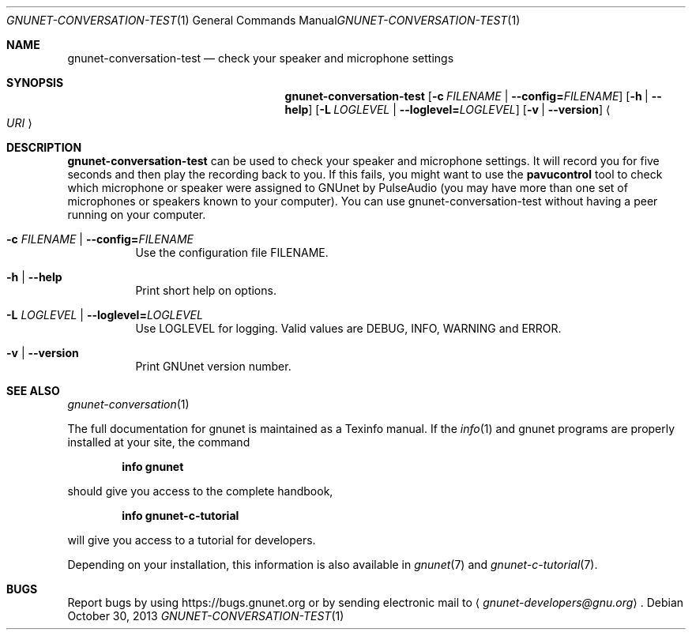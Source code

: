 .Dd October 30, 2013
.Dt GNUNET-CONVERSATION-TEST 1
.Os
.Sh NAME
.Nm gnunet-conversation-test
.Nd
check your speaker and microphone settings
.Sh SYNOPSIS
.Nm
.Op Fl c Ar FILENAME | Fl \-config= Ns Ar FILENAME
.Op Fl h | \-help
.Op Fl L Ar LOGLEVEL | Fl \-loglevel= Ns Ar LOGLEVEL
.Op Fl v | \-version
.Ao Ar URI Ac
.Sh DESCRIPTION
.Nm
can be used to check your speaker and microphone settings.
It will record you for five seconds and then play the recording back to you.
If this fails, you might want to use the \fBpavucontrol\fP tool to check which microphone or speaker were assigned to GNUnet by PulseAudio (you may have more than one set of microphones or speakers known to your computer).
You can use gnunet\-conversation\-test without having a peer running on your computer.
.Bl -tag -width Ds
.It Fl c Ar FILENAME | Fl \-config= Ns Ar FILENAME
Use the configuration file FILENAME.
.It Fl h | \-help
Print short help on options.
.It Fl L Ar LOGLEVEL | Fl \-loglevel= Ns Ar LOGLEVEL
Use LOGLEVEL for logging.
Valid values are DEBUG, INFO, WARNING and ERROR.
.It Fl v | \-version
Print GNUnet version number.
.El
.\".Sh EXAMPLES
.Sh SEE ALSO
.Xr gnunet-conversation 1
.sp
The full documentation for gnunet is maintained as a Texinfo manual.
If the
.Xr info 1
and gnunet programs are properly installed at your site, the command
.Pp
.Dl info gnunet
.Pp
should give you access to the complete handbook,
.Pp
.Dl info gnunet-c-tutorial
.Pp
will give you access to a tutorial for developers.
.sp
Depending on your installation, this information is also available in
.Xr gnunet 7 and
.Xr gnunet-c-tutorial 7 .
.\".Sh HISTORY
.\".Sh AUTHORS
.Sh BUGS
Report bugs by using
.Lk https://bugs.gnunet.org
or by sending electronic mail to
.Aq Mt gnunet-developers@gnu.org .
